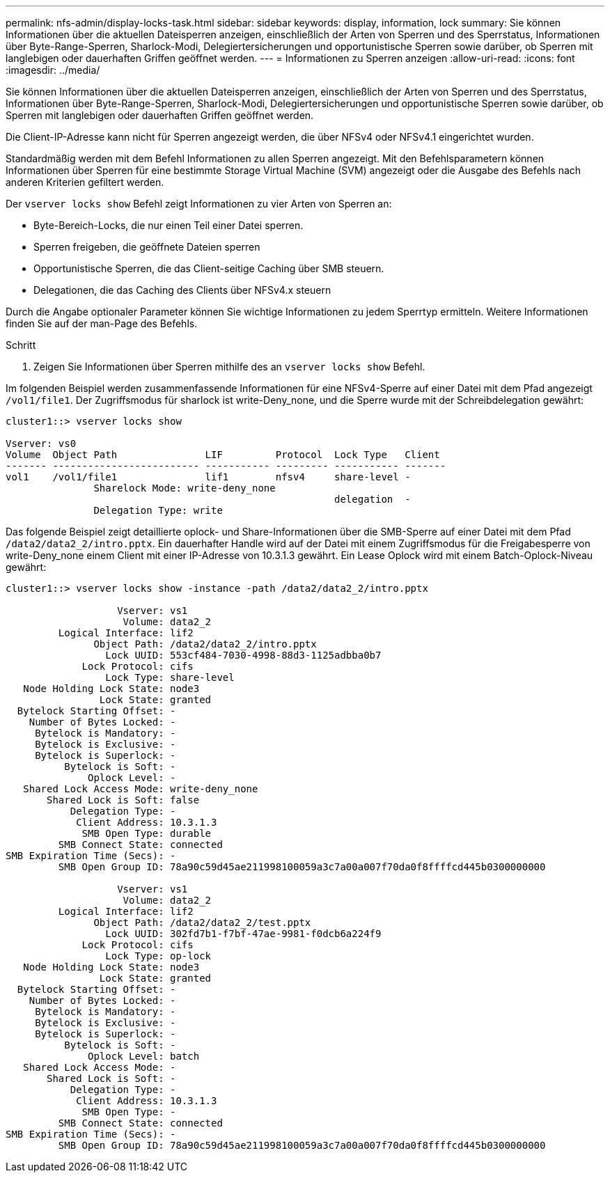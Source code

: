 ---
permalink: nfs-admin/display-locks-task.html 
sidebar: sidebar 
keywords: display, information, lock 
summary: Sie können Informationen über die aktuellen Dateisperren anzeigen, einschließlich der Arten von Sperren und des Sperrstatus, Informationen über Byte-Range-Sperren, Sharlock-Modi, Delegiertersicherungen und opportunistische Sperren sowie darüber, ob Sperren mit langlebigen oder dauerhaften Griffen geöffnet werden. 
---
= Informationen zu Sperren anzeigen
:allow-uri-read: 
:icons: font
:imagesdir: ../media/


[role="lead"]
Sie können Informationen über die aktuellen Dateisperren anzeigen, einschließlich der Arten von Sperren und des Sperrstatus, Informationen über Byte-Range-Sperren, Sharlock-Modi, Delegiertersicherungen und opportunistische Sperren sowie darüber, ob Sperren mit langlebigen oder dauerhaften Griffen geöffnet werden.

Die Client-IP-Adresse kann nicht für Sperren angezeigt werden, die über NFSv4 oder NFSv4.1 eingerichtet wurden.

Standardmäßig werden mit dem Befehl Informationen zu allen Sperren angezeigt. Mit den Befehlsparametern können Informationen über Sperren für eine bestimmte Storage Virtual Machine (SVM) angezeigt oder die Ausgabe des Befehls nach anderen Kriterien gefiltert werden.

Der `vserver locks show` Befehl zeigt Informationen zu vier Arten von Sperren an:

* Byte-Bereich-Locks, die nur einen Teil einer Datei sperren.
* Sperren freigeben, die geöffnete Dateien sperren
* Opportunistische Sperren, die das Client-seitige Caching über SMB steuern.
* Delegationen, die das Caching des Clients über NFSv4.x steuern


Durch die Angabe optionaler Parameter können Sie wichtige Informationen zu jedem Sperrtyp ermitteln. Weitere Informationen finden Sie auf der man-Page des Befehls.

.Schritt
. Zeigen Sie Informationen über Sperren mithilfe des an `vserver locks show` Befehl.


Im folgenden Beispiel werden zusammenfassende Informationen für eine NFSv4-Sperre auf einer Datei mit dem Pfad angezeigt `/vol1/file1`. Der Zugriffsmodus für sharlock ist write-Deny_none, und die Sperre wurde mit der Schreibdelegation gewährt:

[listing]
----
cluster1::> vserver locks show

Vserver: vs0
Volume  Object Path               LIF         Protocol  Lock Type   Client
------- ------------------------- ----------- --------- ----------- -------
vol1    /vol1/file1               lif1        nfsv4     share-level -
               Sharelock Mode: write-deny_none
                                                        delegation  -
               Delegation Type: write
----
Das folgende Beispiel zeigt detaillierte oplock- und Share-Informationen über die SMB-Sperre auf einer Datei mit dem Pfad `/data2/data2_2/intro.pptx`. Ein dauerhafter Handle wird auf der Datei mit einem Zugriffsmodus für die Freigabesperre von write-Deny_none einem Client mit einer IP-Adresse von 10.3.1.3 gewährt. Ein Lease Oplock wird mit einem Batch-Oplock-Niveau gewährt:

[listing]
----
cluster1::> vserver locks show -instance -path /data2/data2_2/intro.pptx

                   Vserver: vs1
                    Volume: data2_2
         Logical Interface: lif2
               Object Path: /data2/data2_2/intro.pptx
                 Lock UUID: 553cf484-7030-4998-88d3-1125adbba0b7
             Lock Protocol: cifs
                 Lock Type: share-level
   Node Holding Lock State: node3
                Lock State: granted
  Bytelock Starting Offset: -
    Number of Bytes Locked: -
     Bytelock is Mandatory: -
     Bytelock is Exclusive: -
     Bytelock is Superlock: -
          Bytelock is Soft: -
              Oplock Level: -
   Shared Lock Access Mode: write-deny_none
       Shared Lock is Soft: false
           Delegation Type: -
            Client Address: 10.3.1.3
             SMB Open Type: durable
         SMB Connect State: connected
SMB Expiration Time (Secs): -
         SMB Open Group ID: 78a90c59d45ae211998100059a3c7a00a007f70da0f8ffffcd445b0300000000

                   Vserver: vs1
                    Volume: data2_2
         Logical Interface: lif2
               Object Path: /data2/data2_2/test.pptx
                 Lock UUID: 302fd7b1-f7bf-47ae-9981-f0dcb6a224f9
             Lock Protocol: cifs
                 Lock Type: op-lock
   Node Holding Lock State: node3
                Lock State: granted
  Bytelock Starting Offset: -
    Number of Bytes Locked: -
     Bytelock is Mandatory: -
     Bytelock is Exclusive: -
     Bytelock is Superlock: -
          Bytelock is Soft: -
              Oplock Level: batch
   Shared Lock Access Mode: -
       Shared Lock is Soft: -
           Delegation Type: -
            Client Address: 10.3.1.3
             SMB Open Type: -
         SMB Connect State: connected
SMB Expiration Time (Secs): -
         SMB Open Group ID: 78a90c59d45ae211998100059a3c7a00a007f70da0f8ffffcd445b0300000000
----